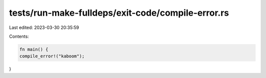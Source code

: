 tests/run-make-fulldeps/exit-code/compile-error.rs
==================================================

Last edited: 2023-03-30 20:35:59

Contents:

.. code-block:: rs

    fn main() {
    compile_error!("kaboom");
}



